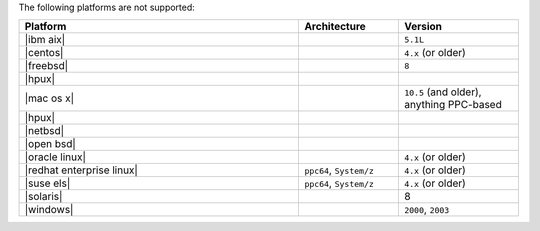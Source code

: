 .. The contents of this file are included in multiple topics.
.. This file should not be changed in a way that hinders its ability to appear in multiple documentation sets. 

The following platforms are not supported:

.. list-table::
   :widths: 280 100 120
   :header-rows: 1
 
   * - Platform
     - Architecture
     - Version
   * - |ibm aix|
     - 
     - ``5.1L``
   * - |centos|
     - 
     - ``4.x`` (or older)
   * - |freebsd|
     - 
     - ``8``
   * - |hpux|
     - 
     - 
   * - |mac os x|
     - 
     - ``10.5`` (and older), anything PPC-based
   * - |hpux|
     - 
     - 
   * - |netbsd|
     - 
     - 
   * - |open bsd|
     - 
     - 
   * - |oracle linux|
     - 
     - ``4.x`` (or older)
   * - |redhat enterprise linux|
     - ``ppc64``, ``System/z``
     - ``4.x`` (or older)

   * - |suse els|
     - ``ppc64``, ``System/z``
     - ``4.x`` (or older)
   * - |solaris|
     - 
     - 8
   * - |windows|
     - 
     - ``2000``, ``2003``
